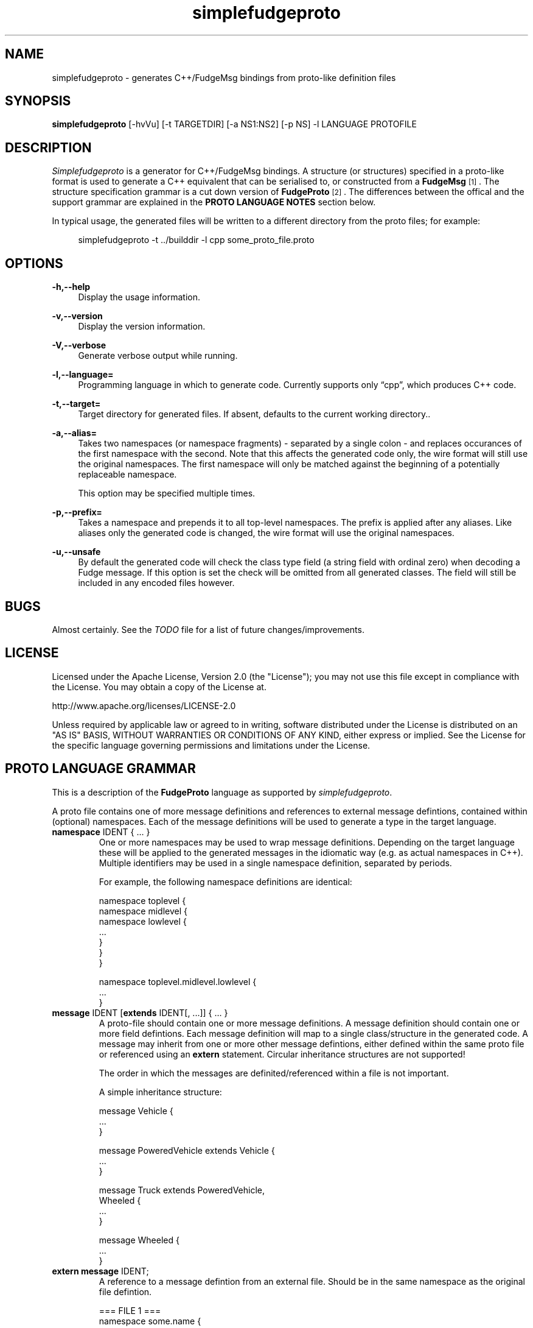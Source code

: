 .\" Copyright (C) 2011 - 2011, Vrai Stacey.
.\"
.\" Licensed under the Apache License, Version 2.0 (the "License");
.\" you may not use this file except in compliance with the License.
.\" You may obtain a copy of the License at
.\"
.\"     http://www.apache.org/licenses/LICENSE-2.0
.\"
.\" Unless required by applicable law or agreed to in writing, software
.\" distributed under the License is distributed on an "AS IS" BASIS,
.\" WITHOUT WARRANTIES OR CONDITIONS OF ANY KIND, either express or implied.
.\" See the License for the specific language governing permissions and
.\" limitations under the License.
.\"
.TH "simplefudgeproto" "1" "2011-07-14" "simplefudgeproto 0.3.0" "SimpleFudgeProto code generator"
.SH "NAME"
simplefudgeproto \- generates C++/FudgeMsg bindings from proto-like definition files
.\"
.\" ===================================================================================
.\"
.SH "SYNOPSIS"
.B simplefudgeproto
[-hvVu] [-t TARGETDIR] [-a NS1:NS2] [-p NS] -l LANGUAGE PROTOFILE
.\"
.\" ===================================================================================
.\"
.SH "DESCRIPTION"
\fISimplefudgeproto\fR is a generator for C++/FudgeMsg bindings. A structure (or structures)
specified in a proto-like format is used to generate a C++ equivalent that can be serialised
to, or constructed from a \fBFudgeMsg\fR\&\s-2\u[1]\d\s+2\&. The structure specification
grammar is a cut down version of \fBFudgeProto\fR\&\s-2\u[2]\d\s+2\&. The differences between
the offical and the support grammar are explained in the \fBPROTO LANGUAGE NOTES\fR section
below\&.
.sp
In typical usage, the generated files will be written to a different directory from the proto
files; for example:
.sp
.RS 4
.nf
\f[CR]simplefudgeproto -t ../builddir -l cpp some_proto_file.proto\fR
.if
.RE
.\"
.\" ===================================================================================
.\"
.SH "OPTIONS"
.PP
\fB-h,--help\fR
.RS 4
Display the usage information\&.
.RE
.PP
\fB-v,--version\fR
.RS 4
Display the version information\&.
.RE
.PP
\fB-V,--verbose\fR
.RS 4
Generate verbose output while running\&.
.RE
.PP
\fB-l,--language=\fR
.RS 4
Programming language in which to generate code\&. Currently supports only \(lqcpp\(rq, which
produces C++ code\&.
.RE
.PP
\fB-t,--target=\fR
.RS 4
Target directory for generated files\&. If absent, defaults to the current working
directory.\&.
.RE
.PP
\fB-a,--alias=\fR
.RS 4
Takes two namespaces (or namespace fragments) - separated by a single colon - and replaces
occurances of the first namespace with the second. Note that this affects the generated
code only, the wire format will still use the original namespaces. The first namespace will
only be matched against the beginning of a potentially replaceable namespace\&.
.sp
This option may be specified multiple times\&.
.RE
.PP
\fB-p,--prefix=\fR
.RS 4
Takes a namespace and prepends it to all top-level namespaces. The prefix is applied after
any aliases. Like aliases only the generated code is changed, the wire format will use the
original namespaces.
.RE
.PP
\fB-u,--unsafe\fR
.RS 4
By default the generated code will check the class type field (a string field with ordinal
zero) when decoding a Fudge message\&. If this option is set the check will be omitted from
all generated classes\&. The field will still be included in any encoded files however\&.
.RE 4
.\" ===================================================================================
.\"
.SH "BUGS"
Almost certainly. See the \fITODO\fR file for a list of future changes/improvements.
.\"
.\" ===================================================================================
.\"
.SH "LICENSE"
Licensed under the Apache License, Version 2.0 (the "License");
you may not use this file except in compliance with the License\&.
You may obtain a copy of the License at\&.
.sp
    http://www.apache.org/licenses/LICENSE-2.0
.sp
Unless required by applicable law or agreed to in writing, software
distributed under the License is distributed on an "AS IS" BASIS,
WITHOUT WARRANTIES OR CONDITIONS OF ANY KIND, either express or implied\&.
See the License for the specific language governing permissions and
limitations under the License\&.
.\"
.\" ===================================================================================
.\"
.SH "PROTO LANGUAGE GRAMMAR"
This is a description of the \fBFudgeProto\fR language as supported by
\fIsimplefudgeproto\fR.
.sp
A proto file contains one of more message definitions and references to external message
defintions, contained within (optional) namespaces. Each of the message definitions will
be used to generate a type in the target language\&.
.IP "\fBnamespace\fR IDENT { ... }"
One or more namespaces may be used to wrap message definitions. Depending on the target
language these will be applied to the generated messages in the idiomatic way (e.g. as
actual namespaces in C++). Multiple identifiers may be used in a single namespace
definition, separated by periods\&.
.sp
For example, the following namespace definitions are identical:
.sp
.nf
\f[CR]namespace toplevel {
    namespace midlevel {
        namespace lowlevel {
            ...
        }
    }
}

namespace toplevel.midlevel.lowlevel {
    ...
}\fR
.fi
.sp
.IP "\fBmessage\fR IDENT [\fBextends\fR IDENT[, ...]] { ... }"
A proto-file should contain one or more message definitions. A message definition
should contain one or more field defintions. Each message definition will map to a
single class/structure in the generated code. A message may inherit from one or more
other message defintions, either defined within the same proto file or referenced using
an \fBextern\fR statement. Circular inheritance structures are not supported!
.sp
The order in which the messages are definited/referenced within a file is not
important\&.
.sp
A simple inheritance structure:
.sp
.nf
\f[CR]message Vehicle {
    ...
}

message PoweredVehicle extends Vehicle {
    ...
}

message Truck extends PoweredVehicle,
                      Wheeled {
    ...
}

message Wheeled {
    ...
}\fR
.fi
.sp
.IP "\fBextern message\fR IDENT;"
A reference to a message defintion from an external file. Should be in the same
namespace as the original file defintion\&.
.sp
.nf
\f[CR]=== FILE 1 ===
namespace some.name {
    message ExampleMessage {
        ...
    }
}

=== FILE 2 ===
namespace some {
    namespace name {
        extern message ExampleMessage;
    }
}

message AnotherMessage
{
    required exampleMessage some.name.ExampleMessage;
    ...
}\fR
.fi
.sp
.IP "[MODIFIER[, ...] TYPE [ARRAYDEFS] IDENT[=ORDINAL] [\e[\fBdefault\fR=VALUE\e]];"
Message defintions should contain one or more field definitions. At the very minimum a
field definition should contain a type and a name. This will produce an optional field
with no ordinal or default value. Field names must be unique within the message, they
are used as the member name within the generated code. An ordinal is not required, but
if one is provided it should be unique within the message and non-zero\&.
.sp
Default values can be provided for non-array, primitive types. In the case of
\fBstring\fR fields, the value should be contained within double-quotes. Standard
C style character escaping is supported\&.
.sp
.nf
\f[CR]required int defaultInt [default=123];
optional float ordinalFloat = 1 [default = 1.23];
string defaultString [default="123"];\fR
.fi
.sp
Array definitions are suffixes to the type that specifiy one or more dimensions;
where each dimension is either unbounded (empty square-brackets) or of a fixed size
(size within square brackets). The dimensions are ordered from inner-most to
outer-most; so an array of integer pairs would be \(lqint[2][]\(rq\&.
.sp
.nf
\f[CR]required double[4][4] projectionMatrix;
string[] stringArrayWithOrdinal = 5;
optional long[2][] coordinates;\fR
.fi
.sp
Supported types and modifiers are listed in the next section\&.
.IP "\fBenum\fR IDENT { [IDENT [=VALUE][; ...];] }"
C style enums are supported. Unless explicitly set, each element's value will be one
greater than that of the preceding; starting from zero. Any valid integer may be used
as a value\&.
.sp
.nf
\f[CR]enum TestEnum {
    FirstValue;        // = 0
    SecondValue;       // = 1
    ThirdValue = -123;
    FourthValue;       // = -122
}\fR
.fi
.IP "// Comment"
Single line comment. All text until the end of the current line is ignored by the
parser\&.
.IP "/* Comment ... */"
Multi line comment. All text between the markers is ignored by the parser. Multi
line comments should not be nested!
.P
.\"
.\" ===================================================================================
.\"
.SH "PROTO LANGUAGE TYPES / MODIFIERS"
All supported Fudge types are available in \fIsimplefudgeproto\fR, along with any
user types (messages or enums) declared/referenced within the proto file. User types
can be referenced using either relative or absolute namespaces (with each element of
the namespace separated by periods)\&.
.sp
Built-in types:
.IP \[bu] 2
\fBbool\fR / \fBboolean\fR :
Boolean value, either \fIFUDGE_TRUE\fR or \fIFUDGE_FALSE\fR\&.
.IP \[bu] 2
\fBbyte\fR / \fBint8\fR :
8 bit signed integer\&.
.IP \[bu] 2
\fBshort\fR / \fBint16\fR :
16 bit signed integer\&.
.IP \[bu] 2
\fBint\fR / \fBint32\fR :
32 bit signed integer\&.
.IP \[bu] 2
\fBlong\fR / \fBint64\fR :
64 bit signed integer\&.
.IP \[bu] 2
\fBfloat\fR :
32 bit floating point\&.
.IP \[bu] 2
\fBdouble\fR :
64 bit floating point\&.
.IP \[bu] 2
\fBstring\fR :
Unicode string\&.
.IP \[bu] 2
\fBdate\fR :
A variable precision date\&.
.IP \[bu] 2
\fBtime\fR :
A variable precision time\&.
.IP \[bu] 2
\fBdatetime\fR :
Combination of \fBdate\fR and \fBtime\fR\&.
.P
All types can be made in to array types using the array dimension suffix (see previous
section)\&.
.sp
A subset of the full \fBFudgeProto\fR field modifier set is supported by
\fIsimplefudgeproto\fR. Currently this is limited to two modifiers:
.IP \[bu] 2
\fBrequired\fR
.RS 2
The field must have a value. Primitive types will default to zero/empty and arrays will
default to empty. However message types will default to unset and so must be set before
attempted to encode the message type\&.
.RE
.IP \[bu] 2
\fBoptional\fR
.RS 2
The field may be left unset, if this is the case it will not be present in the encoded
FudgeMsg. By default optional fields are in an unset set, unless a default value has
been provided; if a default value is present the field will be initialised as set
(containing said value)\&.
.RE
.P
If no modifiers are provided, the field is considered \(lqoptional\(rq\&.
.\"
.\" ===================================================================================
.\"
.SH "PROTO LANGUAGE EXAMPLE"
Below is a \fIsimplefudgeproto\fR compatible message definition:
.sp
.RS 4
.nf
\f[CR]// Both C++ style single line ...
/* ... and C style multi-line comments
 * are supported.
 */
namespace example
{
    namespace elsewhere
    {
        extern msg externalMessage;
    }

    message localMessage
    {
        int[8] arrayOfInts;
        string stringWithOrdinalAndDefault = 2 [default="Some String"];
        required elsewhere.externalMessage theExtMessage;
    }

    message coordMessage
    {
        required double [3][] threeDimensionalCoords;
    }

    message superMessage extends localMessage, example.coordMessage
    {
        // All fields are inherited from localMessage
        // and coordMessage.
    }
}\fR
.fi
.RE
.\"
.\" ===================================================================================
.\"
.SH "PROTO LANGUAGE NOTES"
Differences between support grammar and that specified on the
\fBFudgeProto\fR\&\s-2\u[2]\d\s+2\& wiki:
.IP \[bu] 2
No support for taxonomies (\(lqtaxonomy\(rq keyword is not currently reserved but should
not be used as a namespace/message/field name\&.
.IP \[bu] 2
Language specific bindings are not supported. The \(lqbinding\(rq is not reserved and
will not be supported by future implementations)\&.
.IP \[bu] 2
Message fields must have names. This is not required by the specification (an ordinal
may be used as an alternative to a name) but is by \fIsimplefudgeproto\fR; as the field
name is used to determine the corresponding member name in the generated code. Field
ordinals are supported, but only in tandem with a field name\&.
.IP \[bu] 2
The \(lqrepeated\(rq keyword is unsupported; it is a keyword but the parser will exit
with an error if it's encountered. For multiple values within the same named field use
arrays\&.
.IP \[bu] 2
The \(lqreadonly\(rq and \(lqmutable\(rq are ignored. They are keywords and will be
parsed without error; but will have no effect on the generated code. All fields will
have both a getter and a setter\&.
.sp
This may change in future versions of \fIsimplefudgeproto\fR\&.
.\"
.\" ===================================================================================
.\"
.SH "AUTHOR"
Copyright \(co 2011, Vrai Stacey (vrai.stacey@gmail.com)
.\"
.\" ===================================================================================
.\"
.SH "NOTES"
.IP "1." 4
FudgeMsg specification
.RS 4
\%http://fudgemsg.org/
.RE
.IP "2." 4
FudgeProto Wiki
.RS 4
http://wiki.fudgemsg.org/display/FDG/Fudge+Proto
.RE
